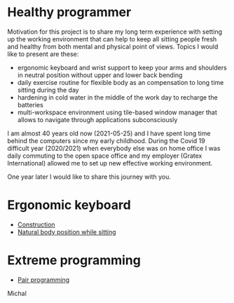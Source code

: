 * Healthy programmer

Motivation for this project is to share my long term experience with setting up the working environment
that can help to keep all sitting people fresh and healthy from both mental and physical point of views.
Topics I would like to present are these:

- ergonomic keyboard and wrist support to keep your arms and shoulders in neutral position without upper and lower back bending
- daily exercise routine for flexible body as an compensation to long time sitting during the day
- hardening in cold water in the middle of the work day to recharge the batteries
- multi-workspace environment using tile-based window manager that allows to navigate through applications subconsciously

I am almost 40 years old now (2021-05-25) and I have spent long time behind the computers since my early childhood.
During the Covid 19 difficult year (2020/2021) when everybody else was on home office I was daily commuting to the
open space office and my employer (Gratex International) allowed me to set up new effective working environment.

One year later I would like to share this journey with you.

* Ergonomic keyboard

- [[file:./keyboard/keyboard.org][Construction]]
- [[file:./keyboard/traditional-vs-ergo.org][Natural body position while sitting]]

* Extreme programming

- [[file:./extreme-programming/pair-programming.org][Pair programming]]

Michal

